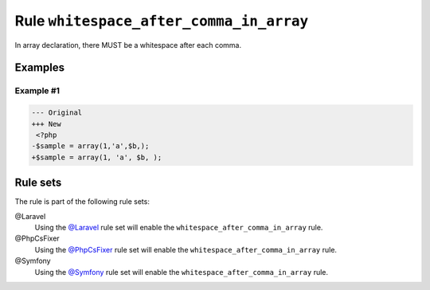 ========================================
Rule ``whitespace_after_comma_in_array``
========================================

In array declaration, there MUST be a whitespace after each comma.

Examples
--------

Example #1
~~~~~~~~~~

.. code-block:: diff

   --- Original
   +++ New
    <?php
   -$sample = array(1,'a',$b,);
   +$sample = array(1, 'a', $b, );

Rule sets
---------

The rule is part of the following rule sets:

@Laravel
  Using the `@Laravel <./../../ruleSets/Laravel.rst>`_ rule set will enable the ``whitespace_after_comma_in_array`` rule.

@PhpCsFixer
  Using the `@PhpCsFixer <./../../ruleSets/PhpCsFixer.rst>`_ rule set will enable the ``whitespace_after_comma_in_array`` rule.

@Symfony
  Using the `@Symfony <./../../ruleSets/Symfony.rst>`_ rule set will enable the ``whitespace_after_comma_in_array`` rule.
